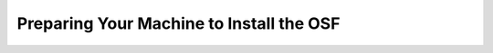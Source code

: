 =========================================
Preparing Your Machine to Install the OSF
=========================================